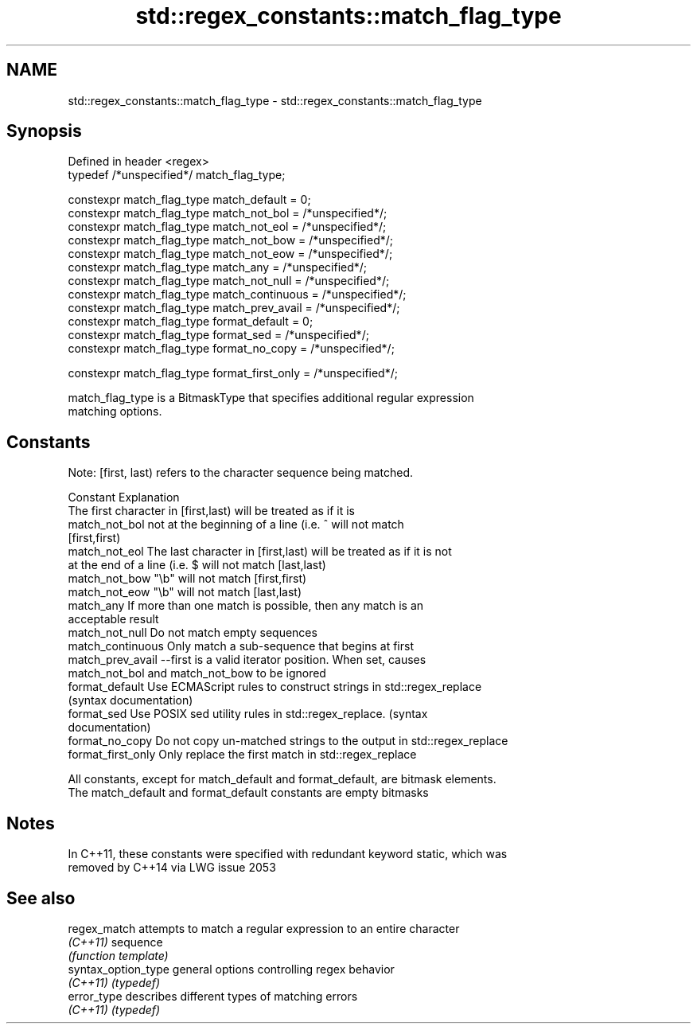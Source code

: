 .TH std::regex_constants::match_flag_type 3 "2017.04.02" "http://cppreference.com" "C++ Standard Libary"
.SH NAME
std::regex_constants::match_flag_type \- std::regex_constants::match_flag_type

.SH Synopsis
   Defined in header <regex>
   typedef /*unspecified*/ match_flag_type;

   constexpr match_flag_type match_default = 0;
   constexpr match_flag_type match_not_bol = /*unspecified*/;
   constexpr match_flag_type match_not_eol = /*unspecified*/;
   constexpr match_flag_type match_not_bow = /*unspecified*/;
   constexpr match_flag_type match_not_eow = /*unspecified*/;
   constexpr match_flag_type match_any = /*unspecified*/;
   constexpr match_flag_type match_not_null = /*unspecified*/;
   constexpr match_flag_type match_continuous = /*unspecified*/;
   constexpr match_flag_type match_prev_avail = /*unspecified*/;
   constexpr match_flag_type format_default = 0;
   constexpr match_flag_type format_sed = /*unspecified*/;
   constexpr match_flag_type format_no_copy = /*unspecified*/;

   constexpr match_flag_type format_first_only = /*unspecified*/;

   match_flag_type is a BitmaskType that specifies additional regular expression
   matching options.

.SH Constants

   Note: [first, last) refers to the character sequence being matched.

   Constant          Explanation
                     The first character in [first,last) will be treated as if it is
   match_not_bol     not at the beginning of a line (i.e. ^ will not match
                     [first,first)
   match_not_eol     The last character in [first,last) will be treated as if it is not
                     at the end of a line (i.e. $ will not match [last,last)
   match_not_bow     "\\b" will not match [first,first)
   match_not_eow     "\\b" will not match [last,last)
   match_any         If more than one match is possible, then any match is an
                     acceptable result
   match_not_null    Do not match empty sequences
   match_continuous  Only match a sub-sequence that begins at first
   match_prev_avail  --first is a valid iterator position. When set, causes
                     match_not_bol and match_not_bow to be ignored
   format_default    Use ECMAScript rules to construct strings in std::regex_replace
                     (syntax documentation)
   format_sed        Use POSIX sed utility rules in std::regex_replace. (syntax
                     documentation)
   format_no_copy    Do not copy un-matched strings to the output in std::regex_replace
   format_first_only Only replace the first match in std::regex_replace

   All constants, except for match_default and format_default, are bitmask elements.
   The match_default and format_default constants are empty bitmasks

.SH Notes

   In C++11, these constants were specified with redundant keyword static, which was
   removed by C++14 via LWG issue 2053

.SH See also

   regex_match        attempts to match a regular expression to an entire character
   \fI(C++11)\fP            sequence
                      \fI(function template)\fP 
   syntax_option_type general options controlling regex behavior
   \fI(C++11)\fP            \fI(typedef)\fP 
   error_type         describes different types of matching errors
   \fI(C++11)\fP            \fI(typedef)\fP 
